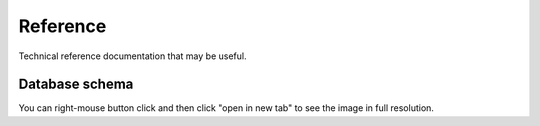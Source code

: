 .. _developers_reference:

Reference
=========

Technical reference documentation that may be useful.

Database schema
---------------

You can right-mouse button click and then click "open in new tab" to see the image
in full resolution.

.. graphviz:: _assets/db_schema.dot
